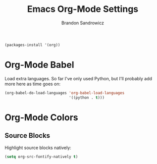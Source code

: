 #+TITLE: Emacs Org-Mode Settings
#+AUTHOR: Brandon Sandrowicz
#+EMAIL: brandon@sandrowicz.org
#+TAGS: emacs

#+begin_src emacs-lisp
(packages-install '(org))
#+end_src

* Org-Mode Babel
  
Load extra languages. So far I've only used Python, but I'll probably
add more here as time goes on:

#+begin_src emacs-lisp
(org-babel-do-load-languages 'org-babel-load-languages
                             '((python . t)))
#+end_src

* Org-Mode Colors
  
** Source Blocks

Highlight source blocks natively:

#+begin_src emacs-lisp
(setq org-src-fontify-natively t)
#+end_src
